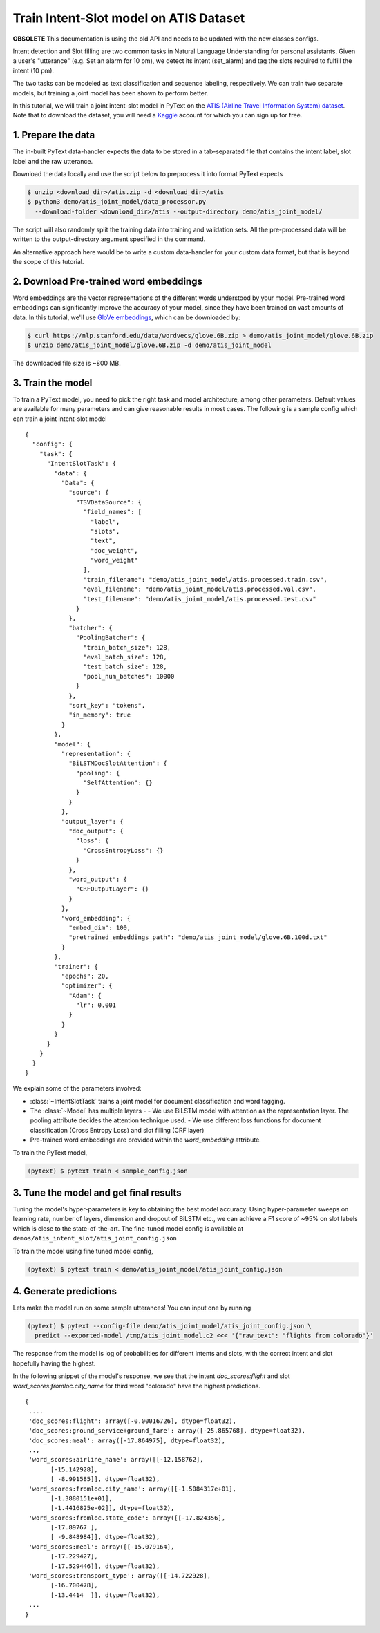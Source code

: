 Train Intent-Slot model on ATIS Dataset
======================================================

**OBSOLETE** This documentation is using the old API and needs to be updated with the new classes configs.

Intent detection and Slot filling are two common tasks in Natural Language Understanding for personal assistants. Given a user's "utterance" (e.g. Set an alarm for 10 pm), we detect its intent (set_alarm) and tag the slots required to fulfill the intent (10 pm).

The two tasks can be modeled as text classification and sequence labeling, respectively. We can train two separate models, but training a joint model has been shown to perform better.

In this tutorial, we will train a joint intent-slot model in PyText on the
`ATIS (Airline Travel Information System) dataset <https://www.kaggle.com/siddhadev/ms-cntk-atis/downloads/atis.zip/3>`_. Note that to download the dataset, you will need a `Kaggle <https://www.kaggle.com/>`_ account for which you can sign up for free.


1. Prepare the data
-------------------------

The in-built PyText data-handler expects the data to be stored in a tab-separated file that contains the intent label, slot label and the raw utterance.

Download the data locally and use the script below to preprocess it into format PyText expects

.. code-block:: console

    $ unzip <download_dir>/atis.zip -d <download_dir>/atis
    $ python3 demo/atis_joint_model/data_processor.py
      --download-folder <download_dir>/atis --output-directory demo/atis_joint_model/

The script will also randomly split the training data into training and validation sets. All the pre-processed data will be written to the output-directory argument specified in the command.

An alternative approach here would be to write a custom data-handler for your custom data format, but that is beyond the scope of this tutorial.

2. Download Pre-trained word embeddings
---------------------------------------------

Word embeddings are the vector representations of the different words understood by your model. Pre-trained word embeddings can significantly improve the accuracy of your model, since they have been trained on vast amounts of data. In this tutorial, we'll use `GloVe embeddings <https://nlp.stanford.edu/projects/glove/>`_, which can be downloaded by:

.. code-block:: console

    $ curl https://nlp.stanford.edu/data/wordvecs/glove.6B.zip > demo/atis_joint_model/glove.6B.zip
    $ unzip demo/atis_joint_model/glove.6B.zip -d demo/atis_joint_model

The downloaded file size is ~800 MB.

3. Train the model
--------------------------

To train a PyText model, you need to pick the right task and model architecture, among other parameters. Default values are available for many parameters and can give reasonable results in most cases. The following is a sample config which can train a joint intent-slot model ::

    {
      "config": {
        "task": {
          "IntentSlotTask": {
            "data": {
              "Data": {
                "source": {
                  "TSVDataSource": {
                    "field_names": [
                      "label",
                      "slots",
                      "text",
                      "doc_weight",
                      "word_weight"
                    ],
                    "train_filename": "demo/atis_joint_model/atis.processed.train.csv",
                    "eval_filename": "demo/atis_joint_model/atis.processed.val.csv",
                    "test_filename": "demo/atis_joint_model/atis.processed.test.csv"
                  }
                },
                "batcher": {
                  "PoolingBatcher": {
                    "train_batch_size": 128,
                    "eval_batch_size": 128,
                    "test_batch_size": 128,
                    "pool_num_batches": 10000
                  }
                },
                "sort_key": "tokens",
                "in_memory": true
              }
            },
            "model": {
              "representation": {
                "BiLSTMDocSlotAttention": {
                  "pooling": {
                    "SelfAttention": {}
                  }
                }
              },
              "output_layer": {
                "doc_output": {
                  "loss": {
                    "CrossEntropyLoss": {}
                  }
                },
                "word_output": {
                  "CRFOutputLayer": {}
                }
              },
              "word_embedding": {
                "embed_dim": 100,
                "pretrained_embeddings_path": "demo/atis_joint_model/glove.6B.100d.txt"
              }
            },
            "trainer": {
              "epochs": 20,
              "optimizer": {
                "Adam": {
                  "lr": 0.001
                }
              }
            }
          }
        }
      }
    }

We explain some of the parameters involved:

- :class:`~IntentSlotTask` trains a joint model for document classification and word tagging.
- The :class:`~Model` has multiple layers -
  - We use BiLSTM model with attention as the representation layer. The pooling attribute decides the attention technique used.
  - We use different loss functions for document classification (Cross Entropy Loss) and slot filling (CRF layer)
- Pre-trained word embeddings are provided within the `word_embedding` attribute.

To train the PyText model,

.. code-block:: console

    (pytext) $ pytext train < sample_config.json


3. Tune the model and get final results
-----------------------------------------

Tuning the model's hyper-parameters is key to obtaining the best model accuracy. Using hyper-parameter sweeps on learning rate, number of layers, dimension and dropout of BiLSTM etc., we can achieve a F1 score of ~95% on slot labels which is close to the state-of-the-art. The fine-tuned model config is available at ``demos/atis_intent_slot/atis_joint_config.json``

To train the model using fine tuned model config,

.. code-block:: console

    (pytext) $ pytext train < demo/atis_joint_model/atis_joint_config.json


4. Generate predictions
-----------------------------------------

Lets make the model run on some sample utterances! You can input one by running

.. code-block:: console

    (pytext) $ pytext --config-file demo/atis_joint_model/atis_joint_config.json \
      predict --exported-model /tmp/atis_joint_model.c2 <<< '{"raw_text": "flights from colorado"}'

The response from the model is log of probabilities for different intents and slots, with the correct intent and slot hopefully having the highest.

In the following snippet of the model's response, we see that the intent `doc_scores:flight` and slot `word_scores:fromloc.city_name` for third word "colorado" have the highest predictions. ::

    {
     ....
     'doc_scores:flight': array([-0.00016726], dtype=float32),
     'doc_scores:ground_service+ground_fare': array([-25.865768], dtype=float32),
     'doc_scores:meal': array([-17.864975], dtype=float32),
     ..,
     'word_scores:airline_name': array([[-12.158762],
           [-15.142928],
           [ -8.991585]], dtype=float32),
     'word_scores:fromloc.city_name': array([[-1.5084317e+01],
           [-1.3880151e+01],
           [-1.4416825e-02]], dtype=float32),
     'word_scores:fromloc.state_code': array([[-17.824356],
           [-17.89767 ],
           [ -9.848984]], dtype=float32),
     'word_scores:meal': array([[-15.079164],
           [-17.229427],
           [-17.529446]], dtype=float32),
     'word_scores:transport_type': array([[-14.722928],
           [-16.700478],
           [-13.4414  ]], dtype=float32),
     ...
    }
